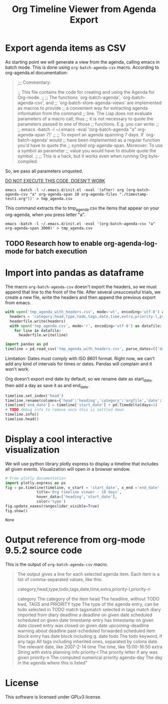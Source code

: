 #+TITLE: Org Timeline Viewer from Agenda Export
* Export agenda items as CSV
As starting point we will generate a view from the agenda, calling emacs in batch mode. This is done using ~org-batch-agenda-csv~ macro.  According to org-agenda.el documentation:
#+begin_quote
;;; Commentary:

;; This file contains the code for creating and using the Agenda for Org-mode.
;;
;; The functions `org-batch-agenda', `org-batch-agenda-csv', and
;; `org-batch-store-agenda-views' are implemented as macros to provide
;; a convenient way for extracting agenda information from the command
;; line.  The Lisp does not evaluate parameters of a macro call; thus
;; it is not necessary to quote the parameters passed to one of those
;; functions.  E.g. you can write:
;;
;;   emacs -batch -l ~/.emacs -eval '(org-batch-agenda "a" org-agenda-span 7)'
;;
;; To export an agenda spanning 7 days.  If `org-batch-agenda' would
;; have been implemented as a regular function you'd have to quote the
;; symbol org-agenda-span.  Moreover: To use a symbol as parameter
;; value you would have to double quote the symbol.
;;
;; This is a hack, but it works even when running Org byte-compiled.
#+end_quote

So, we pass all parameters unquoted.

__DO NOT EXECUTE THIS CODE, DOESN'T WORK__
#+begin_src shell :session org-timeline-viewer
emacs -batch -l ~/.emacs.d/init.el -eval '(after! org (org-batch-agenda-csv "a" org-agenda-span 10 org-agenda-files "./timestamp-test1.org"))' > tmp_agenda.csv
#+end_src

#+RESULTS:
|                         |
| tmp_agenda.csv[?2004l |

This command extracts the to tmp_agenda.csv the items that appear on your org-agenda, when you press letter "a".
#+begin_src shell :session org-timeline-viewer :results none
emacs -batch -l ~/.emacs.d/init.el -eval '(org-batch-agenda-csv "a" org-agenda-span 3000)' > tmp_agenda.csv
#+end_src

** TODO Research how to enable org-agenda-log-mode for batch execution


* Import into pandas as dataframe
The macro ~org-batch-agenda-csv~ doesn't export the headers, so we must append that line to the front of the file. After several unsuccessful trials, we create a new file, write the headers and then append the previous export from emacs.

#+begin_src python :session org-timeline-viewer
with open('tmp_agenda_with_headers.csv', mode='wt', encoding='utf-8') as headerfile:
  headers = 'category,head,type,todo,tags,date,time,extra,priority-l,priority-n,agenda-day\n'
  headerfile.write(headers)
  with open('tmp_agenda.csv', mode='r', encoding='utf-8') as datafile:
    for line in datafile:
      headerfile.write(line)
#+end_src

#+RESULTS:


#+begin_src python :session org-timeline-viewer
import pandas as pd
timeline = pd.read_csv('tmp_agenda_with_headers.csv', parse_dates=(['date','agenda-day']),index_col=False)
#+end_src

#+RESULTS:

Limitation: Dates must comply with ISO 8601 format. Right now, we can't add any kind of intervals for times or dates. Pandas will complain and it won't work.

Org doesn't export end date by default, so we rename date as start_date, then add a day as save it as and end_date.

#+begin_src python :session org-timeline-viewer
timeline.set_index('head')
timeline.rename(columns={'head':'heading','category':'orgfile','date':'start_date'}, inplace=True)
timeline['end_date'] = timeline['start_date'] + pd.Timedelta(days=1)
# TODO debug info to remove once this is settled down
timeline.info()
timeline.head()
#+end_src

#+RESULTS:
:            orgfile                        heading            type  todo  tags  ...       extra priority-l priority-n  agenda-day   end_date
: 0  timestamp-test1                    Closed task  past-scheduled  DONE  tag2  ...  Scheduled:        NaN       1099  2022-03-19 2022-03-20
: 1  timestamp-test1                    Closed task       timestamp  DONE  tag2  ...         NaN        NaN       1000  2022-03-20 2022-03-21
: 2  timestamp-test1              Previous deadline        deadline   NaN  tag2  ...   Deadline:        NaN       1000  2022-03-20 2022-03-21
: 3  timestamp-test1  Awesome event with time block       timestamp   NaN   NaN  ...         NaN        NaN       1000  2022-03-22 2022-03-23
: 4  timestamp-test1   Demo scheluded date with tag       scheduled  TODO  tag1  ...  Scheduled:        NaN       1099  2022-03-22 2022-03-23
:
: [5 rows x 12 columns]

* Display a cool interactive visualization
We will use python library plotly express to display a timeline that includes all given events. Visualization will open in a browser window.
#+begin_src python :session org-timeline-viewer :exports both
# From plotly documentation
import plotly.express as px
fig = px.timeline(timeline, x_start = 'start_date', x_end ='end_date' ,y = 'heading',
              title='Org timeline viewer - 10 days',
              hover_data=['heading','start_date'],
              color='type')
fig.update_xaxes(rangeslider_visible=True)
fig.show()
#+end_src

#+RESULTS:
: None

* Output reference from org-mode 9.5.2 source code
This is the output of ~org-batch-agenda-csv~ macro.

#+begin_quote
The output gives a line for each selected agenda item.  Each
item is a list of comma-separated values, like this:

category,head,type,todo,tags,date,time,extra,priority-l,priority-n

category     The category of the item
head         The headline, without TODO kwd, TAGS and PRIORITY
type         The type of the agenda entry, can be
                todo               selected in TODO match
                tagsmatch          selected in tags match
                diary              imported from diary
                deadline           a deadline on given date
                scheduled          scheduled on given date
                timestamp          entry has timestamp on given date
                closed             entry was closed on given date
                upcoming-deadline  warning about deadline
                past-scheduled     forwarded scheduled item
                block              entry has date block including g. date
todo         The todo keyword, if any
tags         All tags including inherited ones, separated by colons
date         The relevant date, like 2007-2-14
time         The time, like 15:00-16:50
extra        String with extra planning info
priority-l   The priority letter if any was given
priority-n   The computed numerical priority
agenda-day   The day in the agenda where this is listed"
#+end_quote

* License
This software is licensed under GPLv3 license.
